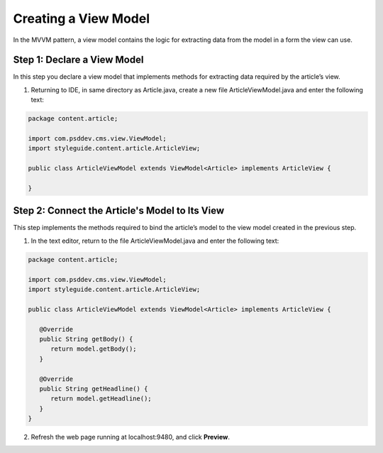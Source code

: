 Creating a View Model
~~~~~~~~~~~~~~~~~~~~~

In the MVVM pattern, a view model contains the logic for extracting data from the model in a form the view can use.

Step 1: Declare a View Model
^^^^^^^^^^^^^^^^^^^^^^^^^^^^^^
In this step you declare a view model that implements methods for extracting data required by the article’s view.

#. Returning to IDE, in same directory as Article.java, create a new file ArticleViewModel.java and enter the following text:

.. code-block:: java

   package content.article;

   import com.psddev.cms.view.ViewModel;
   import styleguide.content.article.ArticleView;

   public class ArticleViewModel extends ViewModel<Article> implements ArticleView {

   }

Step 2: Connect the Article's Model to Its View
^^^^^^^^^^^^^^^^^^^^^^^^^^^^^^^^^^^^^^^^^^^^^^^

This step implements the methods required to bind the article’s model to the view model created in the previous step. 

#. In the text editor, return to the file ArticleViewModel.java and enter the following text:

.. code-block:: java

   package content.article;

   import com.psddev.cms.view.ViewModel;
   import styleguide.content.article.ArticleView;

   public class ArticleViewModel extends ViewModel<Article> implements ArticleView {

      @Override
      public String getBody() {
         return model.getBody();
      }

      @Override
      public String getHeadline() {
         return model.getHeadline();
      }
   }

2. Refresh the web page running at localhost:9480, and click **Preview**.

